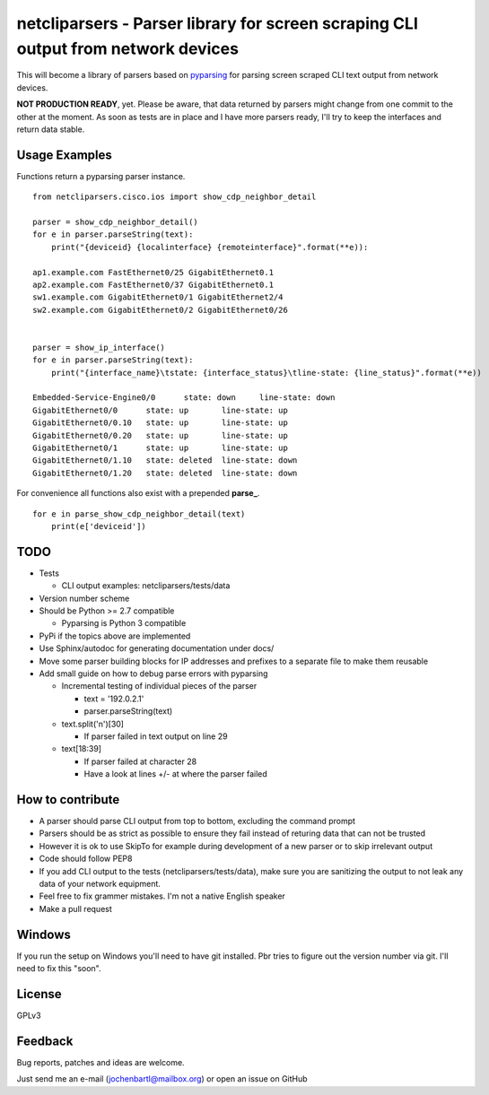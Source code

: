 netcliparsers - Parser library for screen scraping CLI output from network devices
==================================================================================

This will become a library of parsers based on `pyparsing <http://pyparsing.wikispaces.com/>`_ for parsing screen scraped CLI text output from network devices.

**NOT PRODUCTION READY**, yet. Please be aware, that data returned by parsers might change from one commit to the other at the moment.
As soon as tests are in place and I have more parsers ready, I'll try to keep the interfaces and return data stable.

Usage Examples
--------------

Functions return a pyparsing parser instance.

::

    from netcliparsers.cisco.ios import show_cdp_neighbor_detail

    parser = show_cdp_neighbor_detail()
    for e in parser.parseString(text):
        print("{deviceid} {localinterface} {remoteinterface}".format(**e)):

    ap1.example.com FastEthernet0/25 GigabitEthernet0.1
    ap2.example.com FastEthernet0/37 GigabitEthernet0.1
    sw1.example.com GigabitEthernet0/1 GigabitEthernet2/4
    sw2.example.com GigabitEthernet0/2 GigabitEthernet0/26


    parser = show_ip_interface()
    for e in parser.parseString(text):
        print("{interface_name}\tstate: {interface_status}\tline-state: {line_status}".format(**e))
     
    Embedded-Service-Engine0/0      state: down     line-state: down
    GigabitEthernet0/0      state: up       line-state: up
    GigabitEthernet0/0.10   state: up       line-state: up
    GigabitEthernet0/0.20   state: up       line-state: up
    GigabitEthernet0/1      state: up       line-state: up
    GigabitEthernet0/1.10   state: deleted  line-state: down
    GigabitEthernet0/1.20   state: deleted  line-state: down


For convenience all functions also exist with a prepended **parse_**.

::

    for e in parse_show_cdp_neighbor_detail(text)
        print(e['deviceid'])


TODO
----

* Tests

  - CLI output examples: netcliparsers/tests/data

* Version number scheme
* Should be Python >= 2.7 compatible

  - Pyparsing is Python 3 compatible

* PyPi if the topics above are implemented
* Use Sphinx/autodoc for generating documentation under docs/
* Move some parser building blocks for IP addresses and prefixes to a separate
  file to make them reusable
* Add small guide on how to debug parse errors with pyparsing

  - Incremental testing of individual pieces of the parser

    - text = '192.0.2.1'
    - parser.parseString(text)

  - text.split('\n')[30]

    - If parser failed in text output on line 29

  - text[18:39]

    - If parser failed at character 28
    - Have a look at lines +/- at where the parser failed


How to contribute
-----------------

* A parser should parse CLI output from top to bottom, excluding the command
  prompt
* Parsers should be as strict as possible to ensure they fail instead of
  returing data that can not be trusted
* However it is ok to use SkipTo for example during development of a new
  parser or to skip irrelevant output
* Code should follow PEP8
* If you add CLI output to the tests (netcliparsers/tests/data), make sure you
  are sanitizing the output to not leak any data of your network equipment.
* Feel free to fix grammer mistakes. I'm not a native English speaker
* Make a pull request


Windows
-------

If you run the setup on Windows you'll need to have git installed. Pbr tries to figure out the version number via git. I'll need to fix this "soon".


License
-------

GPLv3

Feedback
--------

Bug reports, patches and ideas are welcome.

Just send me an e-mail (jochenbartl@mailbox.org) or open an issue on GitHub
